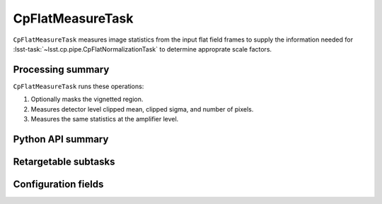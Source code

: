.. lsst-task-topic:: lsst.cp.pipe.CpFlatMeasureTask

#################
CpFlatMeasureTask
#################

``CpFlatMeasureTask`` measures image statistics from the input flat field frames to supply the information needed for :lsst-task:`~lsst.cp.pipe.CpFlatNormalizationTask` to determine approprate scale factors.

.. _lsst.cp.pipe.CpFlatMeasureTask-processing-summary:

Processing summary
==================

``CpFlatMeasureTask`` runs these operations:

#. Optionally masks the vignetted region.
#. Measures detector level clipped mean, clipped sigma, and number of pixels.
#. Measures the same statistics at the amplifier level.

.. _lsst.cp.pipe.CpFlatMeasureTask-api:

Python API summary
==================

.. lsst-task-api-summary:: lsst.cp.pipe.CpFlatMeasureTask

.. _lsst.cp.pipe.CpFlatMeasureTask-subtasks:

Retargetable subtasks
=====================

.. lsst-task-config-subtasks:: lsst.cp.pipe.CpFlatMeasureTask

.. _lsst.cp.pipe.CpFlatMeasureTask-configs:

Configuration fields
====================

.. lsst-task-config-fields:: lsst.cp.pipe.CpFlatMeasureTask
